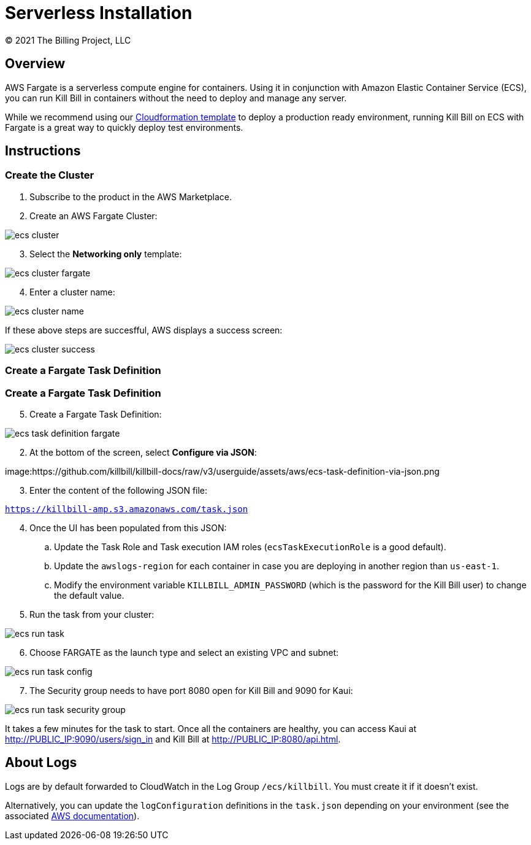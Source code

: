 = Serverless Installation
© 2021 The Billing Project, LLC
:doctype: book
:imagesdir: https://github.com/killbill/killbill-docs/raw/v3/userguide/assets/aws

//Mary's location - C:\_My Documents\FlowWritingLLC\Projects\Kill Bill\Documentation\killbill-docs\userguide\assets\aws

//Permanent location - https://github.com/killbill/killbill-docs/raw/v3/userguide/assets/aws

== Overview

AWS Fargate is a serverless compute engine for containers. Using it in conjunction with Amazon Elastic Container Service (ECS), you can run Kill Bill in containers without the need to deploy and manage any server.

While we recommend using our https://docs.killbill.io/latest/aws-cf.html[Cloudformation template] to deploy a production ready environment, running Kill Bill on ECS with Fargate is a great way to quickly deploy test environments.

== Instructions

=== Create the Cluster

. Subscribe to the product in the AWS Marketplace.
. Create an AWS Fargate Cluster:

image:ecs-cluster.png[align=center]

[start=3]
. Select the *Networking only* template:

image:ecs-cluster-fargate.png[align=center]

[start=4]
. Enter a cluster name:

image:ecs-cluster-name.png[align=center]

If these above steps are succesfful, AWS displays a success screen:

image:ecs-cluster-success.png[align=center]

=== Create a Fargate Task Definition

=== Create a Fargate Task Definition

[start=5]
. Create a Fargate Task Definition:

image:ecs-task-definition-fargate.png[align=center]

[start=2]
. At the bottom of the screen, select *Configure via JSON*:

image:https://github.com/killbill/killbill-docs/raw/v3/userguide/assets/aws/ecs-task-definition-via-json.png

[start=3]
. Enter the content of the following JSON file:

`https://killbill-amp.s3.amazonaws.com/task.json`

[start=4]
. Once the UI has been populated from this JSON:
.. Update the Task Role and Task execution IAM roles (`ecsTaskExecutionRole` is a good default).
.. Update the `awslogs-region` for each container in case you are deploying in another region than `us-east-1`.
.. Modify the environment variable `KILLBILL_ADMIN_PASSWORD` (which is the password for the Kill Bill user) to change the default value.

[start=5]
. Run the task from your cluster:

image:https://github.com/killbill/killbill-docs/raw/v3/userguide/assets/aws/ecs-run-task.png[align=center]

[start=6]
. Choose FARGATE as the launch type and select an existing VPC and subnet:

image:ecs-run-task-config.png[align=center]

[start=7]
. The Security group needs to have port 8080 open for Kill Bill and 9090 for Kaui:

image:ecs-run-task-security-group.png[align=center]

It takes a few minutes for the task to start. Once all the containers are healthy, you can access Kaui at http://PUBLIC_IP:9090/users/sign_in and Kill Bill at http://PUBLIC_IP:8080/api.html.

== About Logs

Logs are by default forwarded to CloudWatch in the Log Group `/ecs/killbill`. You must create it if it doesn't exist.

Alternatively, you can update the `logConfiguration` definitions in the `task.json` depending on your environment (see the associated https://docs.aws.amazon.com/AWSCloudFormation/latest/UserGuide/aws-properties-ecs-taskdefinition-containerdefinitions-logconfiguration.html[AWS documentation]).
